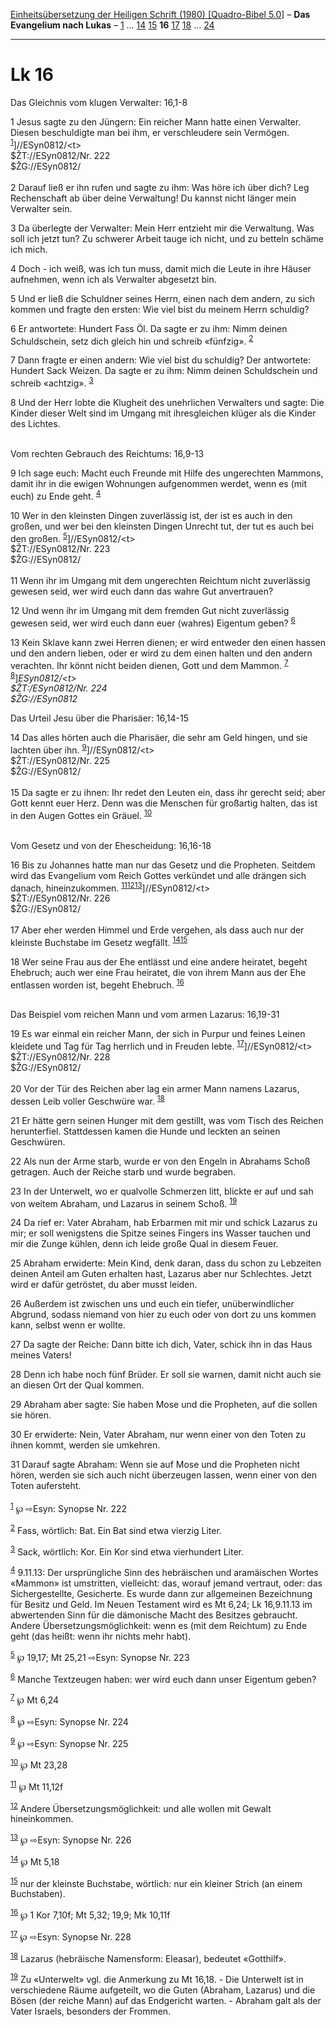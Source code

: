 :PROPERTIES:
:ID:       9a548cd0-095d-466d-98b2-0b2c7bdd4c3b
:END:
<<navbar>>
[[../index.html][Einheitsübersetzung der Heiligen Schrift (1980)
[Quadro-Bibel 5.0]]] -- *Das Evangelium nach Lukas* --
[[file:Lk_1.html][1]] ... [[file:Lk_14.html][14]]
[[file:Lk_15.html][15]] *16* [[file:Lk_17.html][17]]
[[file:Lk_18.html][18]] ... [[file:Lk_24.html][24]]

--------------

* Lk 16
  :PROPERTIES:
  :CUSTOM_ID: lk-16
  :END:

<<verses>>

<<v1>>
**** Das Gleichnis vom klugen Verwalter: 16,1-8
     :PROPERTIES:
     :CUSTOM_ID: das-gleichnis-vom-klugen-verwalter-161-8
     :END:
1 Jesus sagte zu den Jüngern: Ein reicher Mann hatte einen Verwalter.
Diesen beschuldigte man bei ihm, er verschleudere sein Vermögen.
^{[[#fn1][1]]}]//ESyn0812/<t>\\
$ŽT://ESyn0812/Nr. 222\\
$ŽG://ESyn0812/\\
\\

<<v2>>
2 Darauf ließ er ihn rufen und sagte zu ihm: Was höre ich über dich? Leg
Rechenschaft ab über deine Verwaltung! Du kannst nicht länger mein
Verwalter sein.

<<v3>>
3 Da überlegte der Verwalter: Mein Herr entzieht mir die Verwaltung. Was
soll ich jetzt tun? Zu schwerer Arbeit tauge ich nicht, und zu betteln
schäme ich mich.

<<v4>>
4 Doch - ich weiß, was ich tun muss, damit mich die Leute in ihre Häuser
aufnehmen, wenn ich als Verwalter abgesetzt bin.

<<v5>>
5 Und er ließ die Schuldner seines Herrn, einen nach dem andern, zu sich
kommen und fragte den ersten: Wie viel bist du meinem Herrn schuldig?

<<v6>>
6 Er antwortete: Hundert Fass Öl. Da sagte er zu ihm: Nimm deinen
Schuldschein, setz dich gleich hin und schreib «fünfzig». ^{[[#fn2][2]]}

<<v7>>
7 Dann fragte er einen andern: Wie viel bist du schuldig? Der
antwortete: Hundert Sack Weizen. Da sagte er zu ihm: Nimm deinen
Schuldschein und schreib «achtzig». ^{[[#fn3][3]]}

<<v8>>
8 Und der Herr lobte die Klugheit des unehrlichen Verwalters und sagte:
Die Kinder dieser Welt sind im Umgang mit ihresgleichen klüger als die
Kinder des Lichtes.\\
\\

<<v9>>
**** Vom rechten Gebrauch des Reichtums: 16,9-13
     :PROPERTIES:
     :CUSTOM_ID: vom-rechten-gebrauch-des-reichtums-169-13
     :END:
9 Ich sage euch: Macht euch Freunde mit Hilfe des ungerechten Mammons,
damit ihr in die ewigen Wohnungen aufgenommen werdet, wenn es (mit euch)
zu Ende geht. ^{[[#fn4][4]]}

<<v10>>
10 Wer in den kleinsten Dingen zuverlässig ist, der ist es auch in den
großen, und wer bei den kleinsten Dingen Unrecht tut, der tut es auch
bei den großen. ^{[[#fn5][5]]}]//ESyn0812/<t>\\
$ŽT://ESyn0812/Nr. 223\\
$ŽG://ESyn0812/\\
\\

<<v11>>
11 Wenn ihr im Umgang mit dem ungerechten Reichtum nicht zuverlässig
gewesen seid, wer wird euch dann das wahre Gut anvertrauen?

<<v12>>
12 Und wenn ihr im Umgang mit dem fremden Gut nicht zuverlässig gewesen
seid, wer wird euch dann euer (wahres) Eigentum geben? ^{[[#fn6][6]]}

<<v13>>
13 Kein Sklave kann zwei Herren dienen; er wird entweder den einen
hassen und den andern lieben, oder er wird zu dem einen halten und den
andern verachten. Ihr könnt nicht beiden dienen, Gott und dem Mammon.
^{[[#fn7][7]]}\\
^{[[#fn8][8]]}]//ESyn0812/<t>\\
$ŽT://ESyn0812/Nr. 224\\
$ŽG://ESyn0812/

<<v14>>
**** Das Urteil Jesu über die Pharisäer: 16,14-15
     :PROPERTIES:
     :CUSTOM_ID: das-urteil-jesu-über-die-pharisäer-1614-15
     :END:
14 Das alles hörten auch die Pharisäer, die sehr am Geld hingen, und sie
lachten über ihn. ^{[[#fn9][9]]}]//ESyn0812/<t>\\
$ŽT://ESyn0812/Nr. 225\\
$ŽG://ESyn0812/\\
\\

<<v15>>
15 Da sagte er zu ihnen: Ihr redet den Leuten ein, dass ihr gerecht
seid; aber Gott kennt euer Herz. Denn was die Menschen für großartig
halten, das ist in den Augen Gottes ein Gräuel. ^{[[#fn10][10]]}\\
\\

<<v16>>
**** Vom Gesetz und von der Ehescheidung: 16,16-18
     :PROPERTIES:
     :CUSTOM_ID: vom-gesetz-und-von-der-ehescheidung-1616-18
     :END:
16 Bis zu Johannes hatte man nur das Gesetz und die Propheten. Seitdem
wird das Evangelium vom Reich Gottes verkündet und alle drängen sich
danach, hineinzukommen.
^{[[#fn11][11]][[#fn12][12]][[#fn13][13]]}]//ESyn0812/<t>\\
$ŽT://ESyn0812/Nr. 226\\
$ŽG://ESyn0812/\\
\\

<<v17>>
17 Aber eher werden Himmel und Erde vergehen, als dass auch nur der
kleinste Buchstabe im Gesetz wegfällt. ^{[[#fn14][14]][[#fn15][15]]}

<<v18>>
18 Wer seine Frau aus der Ehe entlässt und eine andere heiratet, begeht
Ehebruch; auch wer eine Frau heiratet, die von ihrem Mann aus der Ehe
entlassen worden ist, begeht Ehebruch. ^{[[#fn16][16]]}\\
\\

<<v19>>
**** Das Beispiel vom reichen Mann und vom armen Lazarus: 16,19-31
     :PROPERTIES:
     :CUSTOM_ID: das-beispiel-vom-reichen-mann-und-vom-armen-lazarus-1619-31
     :END:
19 Es war einmal ein reicher Mann, der sich in Purpur und feines Leinen
kleidete und Tag für Tag herrlich und in Freuden lebte.
^{[[#fn17][17]]}]//ESyn0812/<t>\\
$ŽT://ESyn0812/Nr. 228\\
$ŽG://ESyn0812/\\
\\

<<v20>>
20 Vor der Tür des Reichen aber lag ein armer Mann namens Lazarus,
dessen Leib voller Geschwüre war. ^{[[#fn18][18]]}

<<v21>>
21 Er hätte gern seinen Hunger mit dem gestillt, was vom Tisch des
Reichen herunterfiel. Stattdessen kamen die Hunde und leckten an seinen
Geschwüren.

<<v22>>
22 Als nun der Arme starb, wurde er von den Engeln in Abrahams Schoß
getragen. Auch der Reiche starb und wurde begraben.

<<v23>>
23 In der Unterwelt, wo er qualvolle Schmerzen litt, blickte er auf und
sah von weitem Abraham, und Lazarus in seinem Schoß. ^{[[#fn19][19]]}

<<v24>>
24 Da rief er: Vater Abraham, hab Erbarmen mit mir und schick Lazarus zu
mir; er soll wenigstens die Spitze seines Fingers ins Wasser tauchen und
mir die Zunge kühlen, denn ich leide große Qual in diesem Feuer.

<<v25>>
25 Abraham erwiderte: Mein Kind, denk daran, dass du schon zu Lebzeiten
deinen Anteil am Guten erhalten hast, Lazarus aber nur Schlechtes. Jetzt
wird er dafür getröstet, du aber musst leiden.

<<v26>>
26 Außerdem ist zwischen uns und euch ein tiefer, unüberwindlicher
Abgrund, sodass niemand von hier zu euch oder von dort zu uns kommen
kann, selbst wenn er wollte.

<<v27>>
27 Da sagte der Reiche: Dann bitte ich dich, Vater, schick ihn in das
Haus meines Vaters!

<<v28>>
28 Denn ich habe noch fünf Brüder. Er soll sie warnen, damit nicht auch
sie an diesen Ort der Qual kommen.

<<v29>>
29 Abraham aber sagte: Sie haben Mose und die Propheten, auf die sollen
sie hören.

<<v30>>
30 Er erwiderte: Nein, Vater Abraham, nur wenn einer von den Toten zu
ihnen kommt, werden sie umkehren.

<<v31>>
31 Darauf sagte Abraham: Wenn sie auf Mose und die Propheten nicht
hören, werden sie sich auch nicht überzeugen lassen, wenn einer von den
Toten aufersteht.\\
\\

^{[[#fnm1][1]]} ℘ ⇨Esyn: Synopse Nr. 222

^{[[#fnm2][2]]} Fass, wörtlich: Bat. Ein Bat sind etwa vierzig Liter.

^{[[#fnm3][3]]} Sack, wörtlich: Kor. Ein Kor sind etwa vierhundert
Liter.

^{[[#fnm4][4]]} 9.11.13: Der ursprüngliche Sinn des hebräischen und
aramäischen Wortes «Mammon» ist umstritten, vielleicht: das, worauf
jemand vertraut, oder: das Sichergestellte, Gesicherte. Es wurde dann
zur allgemeinen Bezeichnung für Besitz und Geld. Im Neuen Testament wird
es Mt 6,24; Lk 16,9.11.13 im abwertenden Sinn für die dämonische Macht
des Besitzes gebraucht. Andere Übersetzungsmöglichkeit: wenn es (mit dem
Reichtum) zu Ende geht (das heißt: wenn ihr nichts mehr habt).

^{[[#fnm5][5]]} ℘ 19,17; Mt 25,21 ⇨Esyn: Synopse Nr. 223

^{[[#fnm6][6]]} Manche Textzeugen haben: wer wird euch dann unser
Eigentum geben?

^{[[#fnm7][7]]} ℘ Mt 6,24

^{[[#fnm8][8]]} ℘ ⇨Esyn: Synopse Nr. 224

^{[[#fnm9][9]]} ℘ ⇨Esyn: Synopse Nr. 225

^{[[#fnm10][10]]} ℘ Mt 23,28

^{[[#fnm11][11]]} ℘ Mt 11,12f

^{[[#fnm12][12]]} Andere Übersetzungsmöglichkeit: und alle wollen mit
Gewalt hineinkommen.

^{[[#fnm13][13]]} ℘ ⇨Esyn: Synopse Nr. 226

^{[[#fnm14][14]]} ℘ Mt 5,18

^{[[#fnm15][15]]} nur der kleinste Buchstabe, wörtlich: nur ein kleiner
Strich (an einem Buchstaben).

^{[[#fnm16][16]]} ℘ 1 Kor 7,10f; Mt 5,32; 19,9; Mk 10,11f

^{[[#fnm17][17]]} ℘ ⇨Esyn: Synopse Nr. 228

^{[[#fnm18][18]]} Lazarus (hebräische Namensform: Eleasar), bedeutet
«Gotthilf».

^{[[#fnm19][19]]} Zu «Unterwelt» vgl. die Anmerkung zu Mt 16,18. - Die
Unterwelt ist in verschiedene Räume aufgeteilt, wo die Guten (Abraham,
Lazarus) und die Bösen (der reiche Mann) auf das Endgericht warten. -
Abraham galt als der Vater Israels, besonders der Frommen.
